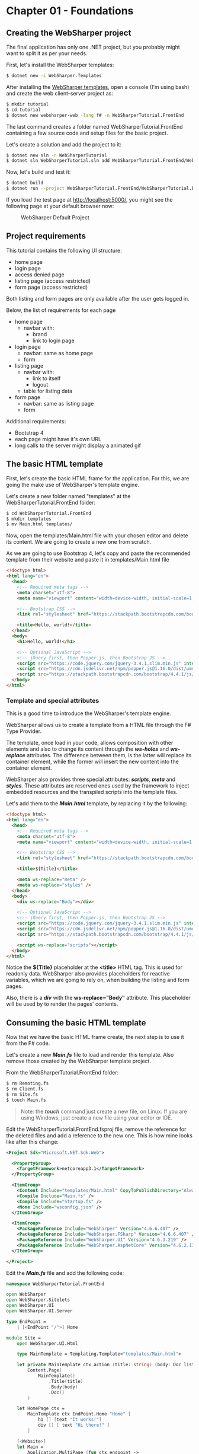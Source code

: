 * Chapter 01 - Foundations
** Creating the WebSharper project
The final application has only one .NET project, but you probably might want to
split it as per your needs.

First, let's install the WebSharper templates:
#+BEGIN_SRC bash
$ dotnet new -i WebSharper.Templates
#+END_SRC

After installing the [[http://www.websharper.com/downloads][WebSharper templates]], open a console (I'm using bash) and
create the web client-server project as:

#+BEGIN_SRC bash
$ mkdir tutorial
$ cd tutorial
$ dotnet new websharper-web -lang f# -n WebSharperTutorial.FrontEnd
#+END_SRC

The last command creates a folder named WebSharperTutorial.FrontEnd containing a few
source code and setup files for the basic project.

Let's create a solution and add the project to it:

#+BEGIN_SRC bash
$ dotnet new sln -n WebSharperTutorial
$ dotnet sln WebSharperTutorial.sln add WebSharperTutorial.FrontEnd/WebSharperTutorial.FrontEnd.fsproj
#+END_SRC

Now, let's build and test it:
#+BEGIN_SRC bash
$ dotnet build
$ dotnet run --project WebSharperTutorial.FrontEnd/WebSharperTutorial.FrontEnd.fsproj
#+END_SRC

If you load the test page at http://localhost:5000/, you might see the following
page at your default browser now:

#+CAPTION: WebSharper Default Project
#+NAME:   fig:WST-PRINT0001
[[./images/websharper-default-project.png]]

** Project requirements
This tutorial contains the following UI structure:
- home page
- login page
- access denied page
- listing page (access restricted)
- form page (access restricted)
  
Both listing and form pages are only available after the user gets logged in.

Below, the list of requirements for each page

- home page
  - navbar with:
    - brand
    - link to login page
- login page
  - navbar: same as home page
  - form
- listing page
  - navbar with:
    - link to itself
    - logout
  - table for listing data
- form page
  - navbar: same as listing page
  - form

Additional requirements:
- Bootstrap 4
- each page might have it's own URL
- long calls to the server might display a animated gif

** The basic HTML template
First, let's create the basic HTML frame for the application. For this, we are
going the make use of WebSharper's template engine.

Let's create a new folder named "templates" at the WebSharperTutorial.FrontEnd folder:
#+BEGIN_SRC bash
$ cd WebSharperTutorial.FrontEnd 
$ mkdir templates
$ mv Main.html templates/
#+END_SRC

Now, open the templates/Main.html file with your chosen editor and delete its
content. We are going to create a new one from scratch.

As we are going to use Bootstrap 4, let's copy and paste the recommended
template from their website and paste it in templates/Main.html file

#+BEGIN_SRC html
<!doctype html>
<html lang="en">
  <head>
    <!-- Required meta tags -->
    <meta charset="utf-8">
    <meta name="viewport" content="width=device-width, initial-scale=1, shrink-to-fit=no">

    <!-- Bootstrap CSS -->
    <link rel="stylesheet" href="https://stackpath.bootstrapcdn.com/bootstrap/4.4.1/css/bootstrap.min.css" integrity="sha384-Vkoo8x4CGsO3+Hhxv8T/Q5PaXtkKtu6ug5TOeNV6gBiFeWPGFN9MuhOf23Q9Ifjh" crossorigin="anonymous">

    <title>Hello, world!</title>
  </head>
  <body>
    <h1>Hello, world!</h1>

    <!-- Optional JavaScript -->
    <!-- jQuery first, then Popper.js, then Bootstrap JS -->
    <script src="https://code.jquery.com/jquery-3.4.1.slim.min.js" integrity="sha384-J6qa4849blE2+poT4WnyKhv5vZF5SrPo0iEjwBvKU7imGFAV0wwj1yYfoRSJoZ+n" crossorigin="anonymous"></script>
    <script src="https://cdn.jsdelivr.net/npm/popper.js@1.16.0/dist/umd/popper.min.js" integrity="sha384-Q6E9RHvbIyZFJoft+2mJbHaEWldlvI9IOYy5n3zV9zzTtmI3UksdQRVvoxMfooAo" crossorigin="anonymous"></script>
    <script src="https://stackpath.bootstrapcdn.com/bootstrap/4.4.1/js/bootstrap.min.js" integrity="sha384-wfSDF2E50Y2D1uUdj0O3uMBJnjuUD4Ih7YwaYd1iqfktj0Uod8GCExl3Og8ifwB6" crossorigin="anonymous"></script>
  </body>
</html>
#+END_SRC

*** Template and special attributes
This is a good time to introduce the WebSharper's template engine.

WebSharper allows us to create a template from a HTML file through the F# Type
Provider.

The template, once load in your code, allows composition with other elements and
also to change its content through the */ws-holes/* and */ws-replace/* attributes. The
difference between them, is the latter will replace its container element, while
the former will insert the new content into the container element.

WebSharper also provides three special attributes: */scripts/*, */meta/* and */styles/*.
These attributes are reserved ones used by the framework to inject embedded
resources and the transpiled scripts into the template files.

Let's add them to the */Main.html/* template, by replacing it by the following:

#+BEGIN_SRC html
<!doctype html>
<html lang="en">
  <head>
    <!-- Required meta tags -->
    <meta charset="utf-8">
    <meta name="viewport" content="width=device-width, initial-scale=1, shrink-to-fit=no">

    <!-- Bootstrap CSS -->
    <link rel="stylesheet" href="https://stackpath.bootstrapcdn.com/bootstrap/4.4.1/css/bootstrap.min.css" integrity="sha384-Vkoo8x4CGsO3+Hhxv8T/Q5PaXtkKtu6ug5TOeNV6gBiFeWPGFN9MuhOf23Q9Ifjh" crossorigin="anonymous">

    <title>${Title}</title>

    <meta ws-replace="meta" />
    <meta ws-replace="styles" />
  </head>
  <body>
    <div ws-replace="Body"></div>

    <!-- Optional JavaScript -->
    <!-- jQuery first, then Popper.js, then Bootstrap JS -->
    <script src="https://code.jquery.com/jquery-3.4.1.slim.min.js" integrity="sha384-J6qa4849blE2+poT4WnyKhv5vZF5SrPo0iEjwBvKU7imGFAV0wwj1yYfoRSJoZ+n" crossorigin="anonymous"></script>
    <script src="https://cdn.jsdelivr.net/npm/popper.js@1.16.0/dist/umd/popper.min.js" integrity="sha384-Q6E9RHvbIyZFJoft+2mJbHaEWldlvI9IOYy5n3zV9zzTtmI3UksdQRVvoxMfooAo" crossorigin="anonymous"></script>
    <script src="https://stackpath.bootstrapcdn.com/bootstrap/4.4.1/js/bootstrap.min.js" integrity="sha384-wfSDF2E50Y2D1uUdj0O3uMBJnjuUD4Ih7YwaYd1iqfktj0Uod8GCExl3Og8ifwB6" crossorigin="anonymous"></script>

    <script ws-replace="scripts"></script>
  </body>
</html>
#+END_SRC

Notice the *${Title}* placeholder at the *<title>* HTML tag. This is used for
readonly data. WebSharper also provides placeholders for reactive variables,
which we are going to rely on, when building the listing and form pages.

Also, there is a */div/* with the *ws-replace="Body"* attribute. This placeholder will
be used by to render the pages' contents.

** Consuming the basic HTML template
Now that we have the basic HTML frame create, the next step is to use it from the
F# code.

Let's create a new */Main.fs/* file to load and render this template. Also remove
those created by the WebSharper template project.

From the WebSharperTutorial.FrontEnd folder:

#+BEGIN_SRC bash
$ rm Remoting.fs
$ rm Client.fs
$ rm Site.fs
$ touch Main.fs
#+END_SRC

#+BEGIN_QUOTE
Note: the */touch/* command just create a new file, on Linux. If you are using
Windows, just create a new file using your editor or IDE.
#+END_QUOTE

Edit the WebSharperTutorial.FrontEnd.fsproj file, remove the reference for the
deleted files and add a reference to the new one. This is how mine looks like
after this change:

#+BEGIN_SRC xml
<Project Sdk="Microsoft.NET.Sdk.Web">

  <PropertyGroup>
    <TargetFramework>netcoreapp3.1</TargetFramework>
  </PropertyGroup>

  <ItemGroup>
    <Content Include="templates/Main.html" CopyToPublishDirectory="Always" />
    <Compile Include="Main.fs" />
    <Compile Include="Startup.fs" />
    <None Include="wsconfig.json" />
  </ItemGroup>

  <ItemGroup>
    <PackageReference Include="WebSharper" Version="4.6.6.407" />    
    <PackageReference Include="WebSharper.FSharp" Version="4.6.6.407" />
    <PackageReference Include="WebSharper.UI" Version="4.6.3.219" />
    <PackageReference Include="WebSharper.AspNetCore" Version="4.6.2.136" />
  </ItemGroup>

</Project>
#+END_SRC

Edit the */Main.fs/* file and add the following code:

#+BEGIN_SRC fsharp
namespace WebSharperTutorial.FrontEnd

open WebSharper
open WebSharper.Sitelets
open WebSharper.UI
open WebSharper.UI.Server

type EndPoint =
    | [<EndPoint "/">] Home

module Site =
    open WebSharper.UI.Html

    type MainTemplate = Templating.Template<"templates/Main.html">

    let private MainTemplate ctx action (title: string) (body: Doc list) =
        Content.Page(
            MainTemplate()
                .Title(title)
                .Body(body)
                .Doc()
        )

    let HomePage ctx =
        MainTemplate ctx EndPoint.Home "Home" [
            h1 [] [text "It works!"]
            div [] [ text "Hi there!" ]
        ]

    [<Website>]
    let Main =
        Application.MultiPage (fun ctx endpoint ->
            match endpoint with
            | EndPoint.Home -> HomePage ctx
        )

#+END_SRC

Build and run it again:

#+BEGIN_SRC bash
$ dotnet build
$ donet run # if you are in the WebSharperTutorial.FrontEnd directory
# if from the solution directory
$ dotnet run --project WebSharperTutorial.FrontEnd/WebSharperTutorial.FrontEnd.fsproj
#+END_SRC

This is what you might see:

#+CAPTION: The Empty Layout
#+NAME:   fig:WST-PRINT0002
[[./images/cookbook-chapter-01-image-01.png]]


|----------+----+------|
| [[./cookbook-introduction.org][previous]] | [[../README.md][up]] | [[./cookbook-chapter-02.org][next]] |
|----------+----+------|

